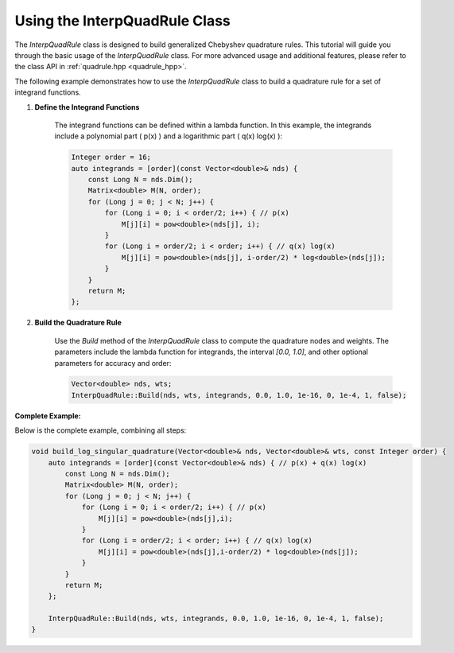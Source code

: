 .. _tutorial-interp-quadrule:

Using the InterpQuadRule Class
==============================

The `InterpQuadRule` class is designed to build generalized Chebyshev quadrature rules.
This tutorial will guide you through the basic usage of the `InterpQuadRule` class.
For more advanced usage and additional features, please refer to the class API in :ref:`quadrule.hpp <quadrule_hpp>`.

The following example demonstrates how to use the `InterpQuadRule` class to build a quadrature rule for a set of integrand functions.

1. **Define the Integrand Functions**

    The integrand functions can be defined within a lambda function. In this example, the integrands include a polynomial part \( p(x) \) and a logarithmic part \( q(x) \log(x) \):

    .. code-block:: c++

            Integer order = 16;
            auto integrands = [order](const Vector<double>& nds) {
                const Long N = nds.Dim();
                Matrix<double> M(N, order);
                for (Long j = 0; j < N; j++) {
                    for (Long i = 0; i < order/2; i++) { // p(x)
                        M[j][i] = pow<double>(nds[j], i);
                    }
                    for (Long i = order/2; i < order; i++) { // q(x) log(x)
                        M[j][i] = pow<double>(nds[j], i-order/2) * log<double>(nds[j]);
                    }
                }
                return M;
            };

2. **Build the Quadrature Rule**

    Use the `Build` method of the `InterpQuadRule` class to compute the quadrature nodes and weights.
    The parameters include the lambda function for integrands, the interval `[0.0, 1.0]`, and other optional parameters for accuracy and order:

    .. code-block:: c++

            Vector<double> nds, wts;
            InterpQuadRule::Build(nds, wts, integrands, 0.0, 1.0, 1e-16, 0, 1e-4, 1, false);

**Complete Example:**

Below is the complete example, combining all steps:

.. code-block:: c++

    void build_log_singular_quadrature(Vector<double>& nds, Vector<double>& wts, const Integer order) {
        auto integrands = [order](const Vector<double>& nds) { // p(x) + q(x) log(x)
            const Long N = nds.Dim();
            Matrix<double> M(N, order);
            for (Long j = 0; j < N; j++) {
                for (Long i = 0; i < order/2; i++) { // p(x)
                    M[j][i] = pow<double>(nds[j],i);
                }
                for (Long i = order/2; i < order; i++) { // q(x) log(x)
                    M[j][i] = pow<double>(nds[j],i-order/2) * log<double>(nds[j]);
                }
            }
            return M;
        };

        InterpQuadRule::Build(nds, wts, integrands, 0.0, 1.0, 1e-16, 0, 1e-4, 1, false);
    }


